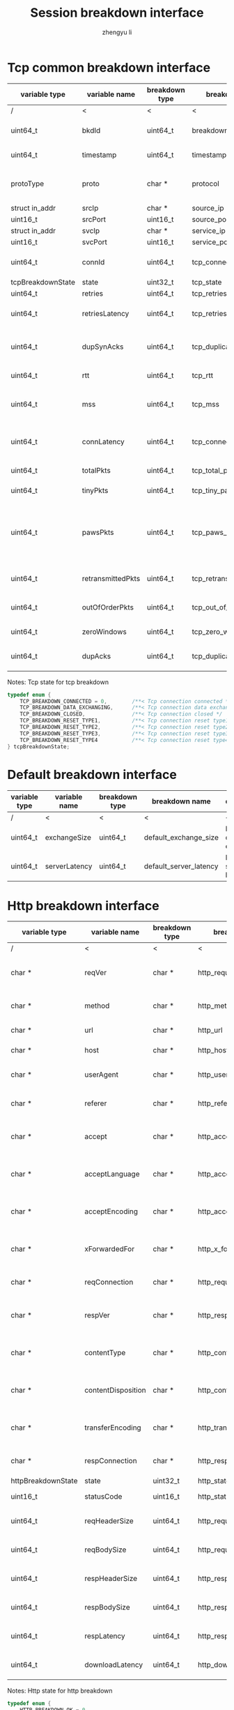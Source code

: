 #+TITLE: Session breakdown interface
#+AUTHOR: zhengyu li
#+OPTIONS: ^:nil \n:t

* Tcp common breakdown interface
|-------------------+-------------------+----------------+---------------------------+-------------------------------------------------------------|
| variable type     | variable name     | breakdown type | breakdown name            | description                                                 |
|-------------------+-------------------+----------------+---------------------------+-------------------------------------------------------------|
| /                 | <                 |<               | <                         | <                                                           |
| uint64_t          | bkdId             | uint64_t       | breakdown_id              | Global breakdown id                                         |
| uint64_t          | timestamp         | uint64_t       | timestamp                 | Timestamp in seconds                                        |
| protoType         | proto             | char *         | protocol                  | Tcp application level protocol type                         |
| struct in_addr    | srcIp             | char *         | source_ip                 | Source ip                                                   |
| uint16_t          | srcPort           | uint16_t       | source_port               | Source port                                                 |
| struct in_addr    | svcIp             | char *         | service_ip                | Service ip                                                  |
| uint16_t          | svcPort           | uint16_t       | service_port              | Service port                                                |
| uint64_t          | connId            | uint64_t       | tcp_connection_id         | Global tcp connection id                                    |
| tcpBreakdownState | state             | uint32_t       | tcp_state                 | Tcp state                                                   |
| uint64_t          | retries           | uint64_t       | tcp_retries               | Tcp retries                                                 |
| uint64_t          | retriesLatency    | uint64_t       | tcp_retries_latency       | Tcp retries latency in milliseconds                         |
| uint64_t          | dupSynAcks        | uint64_t       | tcp_duplicate_synacks     | Tcp duplicate syn/ack packages                              |
| uint64_t          | rtt               | uint64_t       | tcp_rtt                   | Tcp round trip latency                                      |
| uint64_t          | mss               | uint64_t       | tcp_mss                   | Tcp mss (maxium segment size)                               |
| uint64_t          | connLatency       | uint64_t       | tcp_connection_latency    | Tcp connection latency in milliseconds                      |
| uint64_t          | totalPkts         | uint64_t       | tcp_total_packets         | Tcp total packages                                          |
| uint64_t          | tinyPkts          | uint64_t       | tcp_tiny_packets          | Tcp tiny packets                                            |
| uint64_t          | pawsPkts          | uint64_t       | tcp_paws_packets          | Tcp PAWS (Protect Against Wrapped Sequence numbers) packets |
| uint64_t          | retransmittedPkts | uint64_t       | tcp_retransmitted_packets | Tcp retransmitted packets                                   |
| uint64_t          | outOfOrderPkts    | uint64_t       | tcp_out_of_order_packets  | Tcp out of order packets                                    |
| uint64_t          | zeroWindows       | uint64_t       | tcp_zero_windows          | Tcp zero windows                                            |
| uint64_t          | dupAcks           | uint64_t       | tcp_duplicate_acks        | Tcp duplicate acks                                          |
|-------------------+-------------------+----------------+---------------------------+-------------------------------------------------------------|

Notes: Tcp state for tcp breakdown
#+BEGIN_SRC c
  typedef enum {
      TCP_BREAKDOWN_CONNECTED = 0,        /**< Tcp connection connected */
      TCP_BREAKDOWN_DATA_EXCHANGING,      /**< Tcp connection data exchanging */
      TCP_BREAKDOWN_CLOSED,               /**< Tcp connection closed */
      TCP_BREAKDOWN_RESET_TYPE1,          /**< Tcp connection reset type1 (from client and before connected) */
      TCP_BREAKDOWN_RESET_TYPE2,          /**< Tcp connection reset type2 (from server and before connected) */
      TCP_BREAKDOWN_RESET_TYPE3,          /**< Tcp connection reset type3 (from client and after connected) */
      TCP_BREAKDOWN_RESET_TYPE4           /**< Tcp connection reset type4 (from server and after connected) */
  } tcpBreakdownState;
#+END_SRC

* Default breakdown interface
|---------------+---------------+----------------+------------------------+-----------------------------|
| variable type | variable name | breakdown type | breakdown name         | description                 |
|---------------+---------------+----------------+------------------------+-----------------------------|
| /             | <             | <              | <                      | <                           |
| uint64_t      | exchangeSize  | uint64_t       | default_exchange_size  | Default data size exchanged |
| uint64_t      | serverLatency | uint64_t       | default_server_latency | Default server latency      |
|---------------+---------------+----------------+------------------------+-----------------------------|

* Http breakdown interface
|--------------------+--------------------+----------------+---------------------------+-----------------------------------|
| variable type      | variable name      | breakdown type | breakdown name            | description                       |
|--------------------+--------------------+----------------+---------------------------+-----------------------------------|
| /                  | <                  | <              | <                         | <                                 |
| char *             | reqVer             | char *         | http_request_version      | Http protocol request version     |
| char *             | method             | char *         | http_method               | Http request method               |
| char *             | url                | char *         | http_url                  | Http request url                  |
| char *             | host               | char *         | http_host                 | Http server host                  |
| char *             | userAgent          | char *         | http_user_agent           | Http request user agent           |
| char *             | referer            | char *         | http_referer              | Http request referer              |
| char *             | accept             | char *         | http_accept               | Http request accept sourses       |
| char *             | acceptLanguage     | char *         | http_accept_language      | Http request accept language      |
| char *             | acceptEncoding     | char *         | http_accept_encoding      | Http request accept encoding      |
| char *             | xForwardedFor      | char *         | http_x_forwarded_for      | Http request x forwarded for      |
| char *             | reqConnection      | char *         | http_request_connection   | Http request connection           |
| char *             | respVer            | char *         | http_response_version     | Http protocol response version    |
| char *             | contentType        | char *         | http_content_type         | Http response content type        |
| char *             | contentDisposition | char *         | http_content_disposition  | Http response content disposition |
| char *             | transferEncoding   | char *         | http_transfer_encoding    | Http response transfer encoding   |
| char *             | respConnection     | char *         | http_response_connection  | Http response connection          |
| httpBreakdownState | state              | uint32_t       | http_state                | Http state                        |
| uint16_t           | statusCode         | uint16_t       | http_status_code          | Http status code                  |
| uint64_t           | reqHeaderSize      | uint64_t       | http_request_header_size  | Http request header size          |
| uint64_t           | reqBodySize        | uint64_t       | http_request_body_size    | Http request body size            |
| uint64_t           | respHeaderSize     | uint64_t       | http_response_header_size | Http response header size         |
| uint64_t           | respBodySize       | uint64_t       | http_response_body_size   | Http response body size           |
| uint64_t           | respLatency        | uint64_t       | http_response_latency     | Http response latency             |
| uint64_t           | downloadLatency    | uint64_t       | http_download_latency     | Http download latency             |
|--------------------+--------------------+----------------+---------------------------+-----------------------------------|

Notes: Http state for http breakdown
#+BEGIN_SRC c
  typedef enum {
      HTTP_BREAKDOWN_OK = 0,
      HTTP_BREAKDOWN_ERROR,
      HTTP_BREAKDOWN_RESET_TYPE1,         /**< Http reset during request */
      HTTP_BREAKDOWN_RESET_TYPE2,         /**< Http reset before response */
      HTTP_BREAKDOWN_RESET_TYPE3,         /**< Http reset during response */
      HTTP_BREAKDOWN_RESET_TYPE4          /**< Http reset without response */
  } httpBreakdownState;
#+END_SRC

* Mysql breakdown interface
|---------------------+-----------------+----------------+-------------------------+-------------------------|
| variable type       | variable name   | breakdown type | breakdown name          | description             |
|---------------------+-----------------+----------------+-------------------------+-------------------------|
| /                   | <               | <              | <                       | <                       |
| char *              | serverVer       | char *         | mysql_server_version    | Mysql server version    |
| char *              | userName        | char *         | mysql_user_name         | Mysql user name         |
| uint32_t            | conId           | uint32_t       | mysql_connection_id     | Mysql connection id     |
| char *              | reqStmt         | char *         | mysql_request_statement | Mysql request statement |
| mysqlBreakdownState | state           | uint32_t       | mysql_state             | Mysql state             |
| uint16_t            | errCode         | uint16_t       | mysql_error_code        | Mysql error code        |
| uint32_t            | sqlState        | uint32_t       | mysql_sql_state         | Mysql sql state         |
| char *              | errMsg          | char *         | mysql_error_message     | Mysql error message     |
| uint64_t            | reqSize         | uint64_t       | mysql_request_size      | Mysql request size      |
| uint64_t            | respSize        | uint64_t       | mysql_response_size     | Mysql response size     |
| uint64_t            | respLatency     | uint64_t       | mysql_response_latency  | Mysql response latency  |
| uint64_t            | downloadLatency | uint64_t       | mysql_download_latency  | Mysql download latency  |
|---------------------+-----------------+----------------+-------------------------+-------------------------|

Notes: Mysql state for mysql breakdown
#+BEGIN_SRC c
  typedef enum {
      MYSQL_BREAKDOWN_OK = 0,
      MYSQL_BREAKDOWN_ERROR,
      MYSQL_BREAKDOWN_RESET_TYPE1,        /**< Mysql reset during request */
      MYSQL_BREAKDOWN_RESET_TYPE2,        /**< Mysql reset before response */
      MYSQL_BREAKDOWN_RESET_TYPE3,        /**< Mysql reset during response */
      MYSQL_BREAKDOWN_RESET_TYPE4         /**< Mysql reset without request */
  } mysqlBreakdownState;
#+END_SRC
